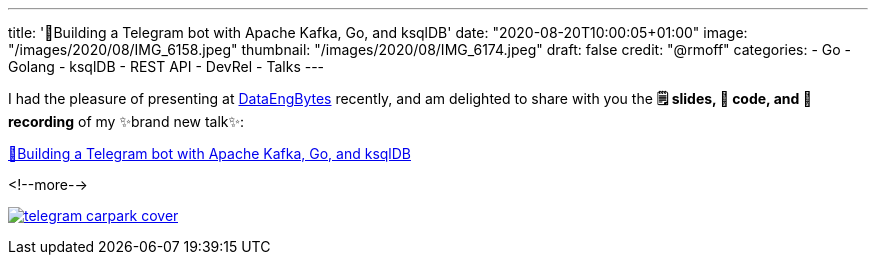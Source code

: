 ---
title: '🤖Building a Telegram bot with Apache Kafka, Go, and ksqlDB'
date: "2020-08-20T10:00:05+01:00"
image: "/images/2020/08/IMG_6158.jpeg"
thumbnail: "/images/2020/08/IMG_6174.jpeg"
draft: false
credit: "@rmoff"
categories:
- Go
- Golang
- ksqlDB
- REST API
- DevRel
- Talks
---

:source-highlighter: rouge
:icons: font
:rouge-css: style
:rouge-style: github

I had the pleasure of presenting at https://dataengconf.com.au/[DataEngBytes] recently, and am delighted to share with you the *🗒️ slides, 👾 code, and 🎥 recording* of my ✨brand new talk✨: 

https://rmoff.dev/carpark-telegram-bot[🤖Building a Telegram bot with Apache Kafka, Go, and ksqlDB]

<!--more-->

image:/images/2020/08/telegram_carpark_cover.jpg[link="https://rmoff.dev/carpark-telegram-bot"]

